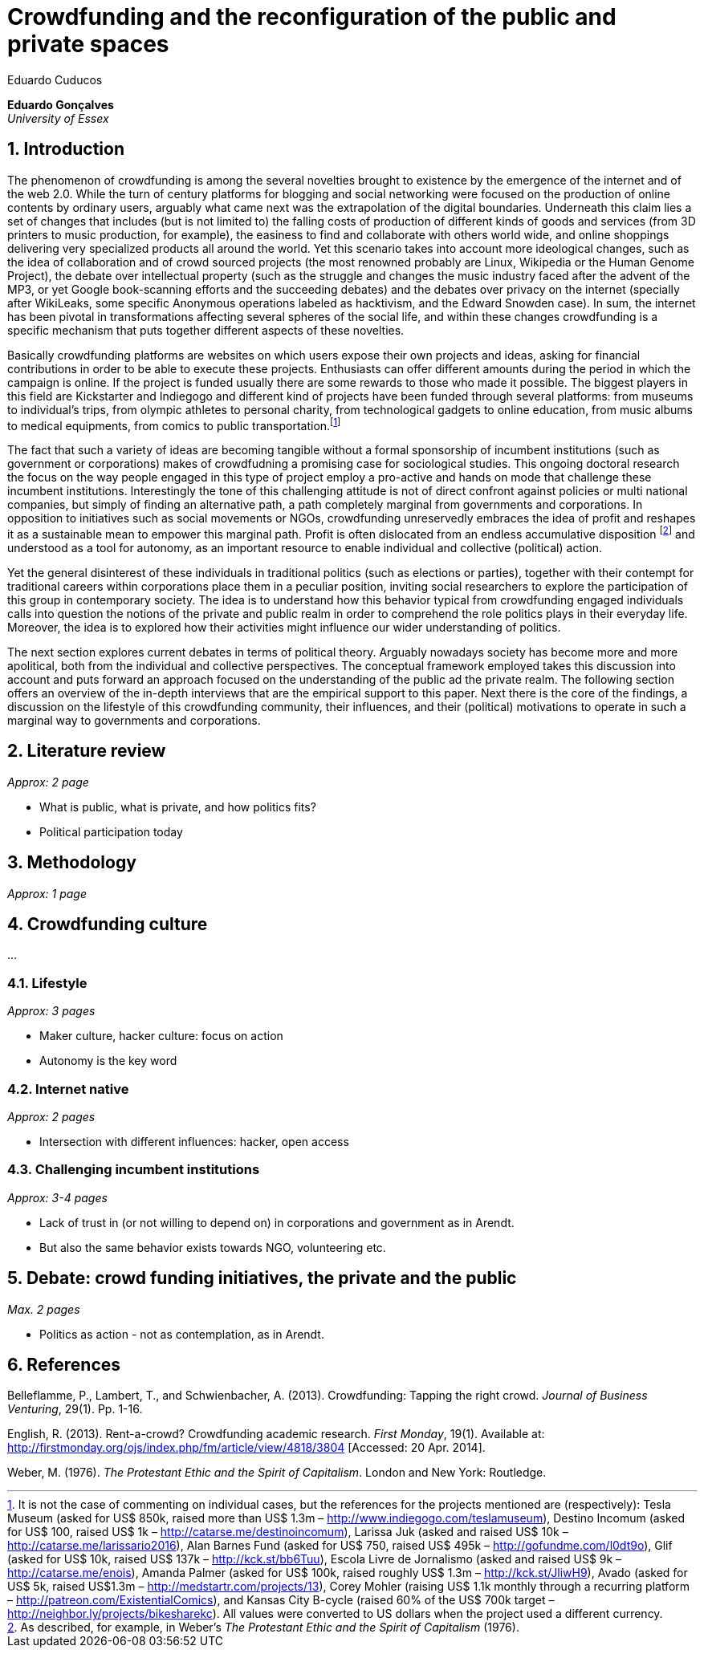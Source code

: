 = Crowdfunding and the reconfiguration of the public and private spaces
Eduardo Cuducos
:homepage: http://cuducos.me
:numbered:
:sectanchors:
:icons: font

*Eduardo Gonçalves* +
_University of Essex_

== Introduction

The phenomenon of crowdfunding is among the several novelties brought to existence by the emergence of the internet and of the web 2.0. While the turn of century platforms for blogging and social networking were focused on the production of online contents by ordinary users, arguably what came next was the extrapolation of the digital boundaries. Underneath this claim lies a set of changes that includes (but is not limited to) the falling costs of production of different kinds of goods and services (from 3D printers to music production, for example), the easiness to find and collaborate with others world wide, and online shoppings delivering very specialized products all around the world. Yet this scenario takes into account more ideological changes, such as the idea of collaboration and of crowd sourced projects (the most renowned probably are Linux, Wikipedia or the Human Genome Project), the debate over intellectual property (such as the struggle and changes the music industry faced after the advent of the MP3, or yet Google book-scanning efforts and the succeeding debates) and the debates over privacy on the internet (specially after WikiLeaks, some specific Anonymous operations labeled as hacktivism, and the Edward Snowden case). In sum, the internet has been pivotal in transformations affecting several spheres of the social life, and within these changes crowdfunding is a specific mechanism that puts together different aspects of these novelties.

Basically crowdfunding platforms are websites on which users expose their own projects and ideas, asking for financial contributions in order to be able to execute these projects. Enthusiasts can offer different amounts during the period in which the campaign is online. If the project is funded usually there are some rewards to those who made it possible. The biggest players in this field are Kickstarter and Indiegogo and different kind of projects have been funded through several platforms: from museums to individual's trips, from olympic athletes to personal charity, from technological gadgets to online education, from music albums to medical equipments, from comics to public transportation.footnote:[It is not the case of commenting on individual cases, but the references for the projects mentioned are (respectively): Tesla Museum (asked for US$ 850k, raised more than US$ 1.3m – http://www.indiegogo.com/teslamuseum), Destino Incomum (asked for US$ 100, raised US$ 1k – http://catarse.me/destinoincomum), Larissa Juk (asked and raised US$ 10k – http://catarse.me/larissario2016), Alan Barnes Fund (asked for US$ 750, raised US$ 495k – http://gofundme.com/l0dt9o), Glif (asked for US$ 10k, raised US$ 137k – http://kck.st/bb6Tuu), Escola Livre de Jornalismo (asked and raised US$ 9k – http://catarse.me/enois), Amanda Palmer (asked for US$ 100k, raised roughly US$ 1.3m – http://kck.st/JliwH9), Avado (asked for US$ 5k, raised US$1.3m – http://medstartr.com/projects/13), Corey Mohler (raising US$ 1.1k monthly through a recurring platform – http://patreon.com/ExistentialComics), and Kansas City B-cycle (raised 60% of the US$ 700k target – http://neighbor.ly/projects/bikesharekc).  All values were converted to US dollars when the project used a different currency.]

The fact that such a variety of ideas are becoming tangible without a formal sponsorship of incumbent institutions (such as government or corporations) makes of crowdfudning a promising case for sociological studies. This ongoing doctoral research the focus on the way people engaged in this type of project employ a pro-active and hands on mode that challenge these incumbent institutions. Interestingly the tone of this challenging attitude is not of direct confront against policies or multi national companies, but simply of finding an alternative path, a path completely marginal from governments and corporations. In opposition to initiatives such as social movements or NGOs, crowdfunding unreservedly embraces the idea of profit and reshapes it as a sustainable mean to empower this marginal path. Profit is often dislocated from an endless accumulative disposition footnote:[As described, for example, in Weber's _The Protestant Ethic and the Spirit of Capitalism_ (1976).] and understood as a tool for autonomy, as an important resource to enable individual and collective (political) action.

Yet the general disinterest of these individuals in traditional politics (such as elections or parties), together with their contempt for traditional careers within corporations place them in a peculiar position, inviting social researchers to explore the participation of this group in contemporary society. The idea is to understand how this behavior typical from crowdfunding engaged individuals calls into question the notions of the private and public realm in order to comprehend the role politics plays in their everyday life. Moreover, the idea is to explored how their activities might influence our wider understanding of politics.

The next section explores current debates in terms of political theory. Arguably nowadays society has become more and more apolitical, both from the individual and collective perspectives. The conceptual framework employed takes this discussion into account and puts forward an approach focused on the understanding of the public ad the private realm. The following section offers an overview of the in-depth interviews that are the empirical support to this paper. Next there is the core of the findings, a discussion on the lifestyle of this crowdfunding community, their influences, and their (political) motivations to operate in such a marginal way to governments and corporations.

== Literature review

_Approx: 2 page_

* What is public, what is private, and how politics fits?
* Political participation today

== Methodology

_Approx: 1 page_

== Crowdfunding culture

…

=== Lifestyle

_Approx: 3 pages_

* Maker culture, hacker culture: focus on action
* Autonomy is the key word

=== Internet native

_Approx: 2 pages_

* Intersection with different influences: hacker, open access

=== Challenging incumbent institutions

_Approx: 3-4 pages_

* Lack of trust in (or not willing to depend on) in corporations and government as in Arendt.
* But also the same behavior exists towards NGO, volunteering etc.


== Debate: crowd funding initiatives, the private and the public

_Max. 2 pages_

* Politics as action - not as contemplation, as in Arendt.

== References

Belleflamme, P., Lambert, T., and Schwienbacher, A. (2013). Crowdfunding: Tapping the right crowd. _Journal of Business Venturing_, 29(1). Pp. 1-16.

English, R. (2013). Rent-a-crowd? Crowdfunding academic research. _First Monday_, 19(1). Available at: http://firstmonday.org/ojs/index.php/fm/article/view/4818/3804 [Accessed: 20 Apr. 2014].

Weber, M. (1976). _The Protestant Ethic and the Spirit of Capitalism_. London and New York: Routledge.
